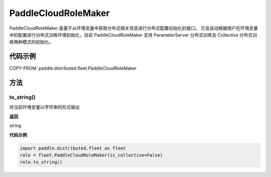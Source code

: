 .. _cn_api_distributed_fleet_PaddleCloudRoleMaker:

PaddleCloudRoleMaker
-------------------------------

.. py:class:: paddle.distributed.fleet.PaddleCloudRoleMaker

PaddleCloudRoleMaker 是基于从环境变量中获取分布式相关信息进行分布式配置初始化的接口。
它会自动根据用户在环境变量中的配置进行分布式训练环境初始化，目前 PaddleCloudRoleMaker 支持 ParameterServer 分布式训练及 Collective 分布式训练两种模式的初始化。


代码示例
::::::::::::

COPY-FROM: paddle.distributed.fleet.PaddleCloudRoleMaker

方法
::::::::::::

to_string()
'''''''''

将当前环境变量以字符串的形式输出

**返回**

string


**代码示例**

.. code-block:: text

    import paddle.distributed.fleet as fleet
    role = fleet.PaddleCloudRoleMaker(is_collective=False)
    role.to_string()
